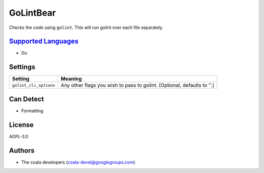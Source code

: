 **GoLintBear**
==============

Checks the code using ``golint``. This will run golint over each file
separately.

`Supported Languages <../README.rst>`_
-----

* Go

Settings
--------

+-------------------------+--------------------------------------------------------+
| Setting                 |  Meaning                                               |
+=========================+========================================================+
|                         |                                                        |
| ``golint_cli_options``  | Any other flags you wish to pass to golint. (Optional, |
|                         | defaults to ''.)                                       |
|                         |                                                        |
+-------------------------+--------------------------------------------------------+


Can Detect
----------

* Formatting

License
-------

AGPL-3.0

Authors
-------

* The coala developers (coala-devel@googlegroups.com)
